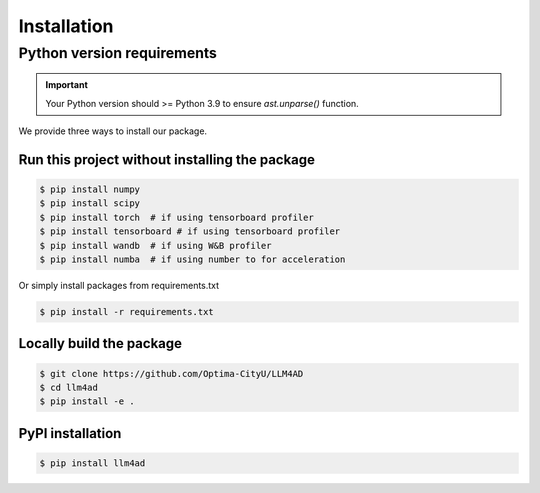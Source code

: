 Installation
============

Python version requirements
---------------------------
.. important::
    Your Python version should >= Python 3.9 to ensure `ast.unparse()` function.

We provide three ways to install our package.

Run this project without installing the package
~~~~~~~~~~~~~~~~~~~~~~~~~~~~~~~~~~~~~~~~~~~~~~~
.. code-block:: console

    $ pip install numpy
    $ pip install scipy
    $ pip install torch  # if using tensorboard profiler
    $ pip install tensorboard # if using tensorboard profiler
    $ pip install wandb  # if using W&B profiler
    $ pip install numba  # if using number to for acceleration

Or simply install packages from requirements.txt

.. code-block:: console

    $ pip install -r requirements.txt


Locally build the package
~~~~~~~~~~~~~~~~~~~~~~~~~
.. code-block:: console

    $ git clone https://github.com/Optima-CityU/LLM4AD
    $ cd llm4ad
    $ pip install -e .

PyPI installation
~~~~~~~~~~~~~~~~~
.. code-block:: console

    $ pip install llm4ad


